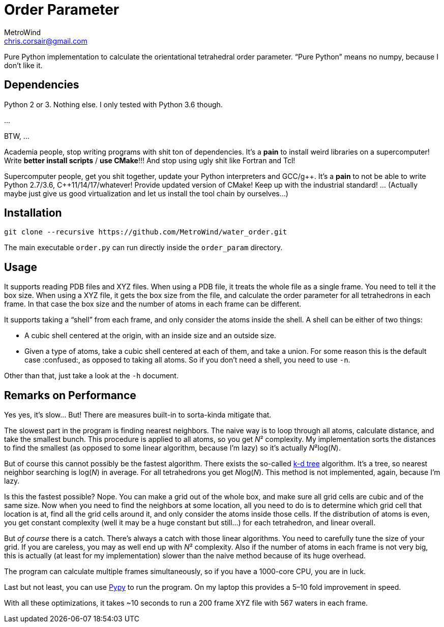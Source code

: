 = Order Parameter
MetroWind <chris.corsair@gmail.com>
:pp: ++

Pure Python implementation to calculate the orientational tetrahedral
order parameter. “Pure Python” means no numpy, because I don’t
like it.

== Dependencies

Python 2 or 3. Nothing else. I only tested with Python 3.6 though.

...

BTW, ...

Academia people, stop writing programs with shit ton of dependencies.
It’s a *pain* to install weird libraries on a supercomputer! Write
*better install scripts* / *use CMake*!!! And stop using ugly shit
like Fortran and Tcl!

Supercomputer people, get you shit together, update your Python
interpreters and GCC/g{pp}. It’s a *pain* to not be able to
write Python 2.7/3.6, C{pp}11/14/17/whatever! Provide updated
version of CMake! Keep up with the industrial standard! ... (Actually
maybe just give us good virtualization and let us install the tool
chain by ourselves...)

== Installation

----
git clone --recursive https://github.com/MetroWind/water_order.git
----

The main executable `order.py` can run directly inside the
`order_param` directory.

== Usage

It supports reading PDB files and XYZ files. When using a PDB file, it
treats the whole file as a single frame. You need to tell it the box
size. When using a XYZ file, it gets the box size from the file, and
calculate the order parameter for all tetrahedrons in each frame. In
that case the box size and the number of atoms in each frame can be
different.

It supports taking a “shell” from each frame, and only consider the
atoms inside the shell. A shell can be either of two things:

* A cubic shell centered at the origin, with an inside size and an
  outside size.
* Given a type of atoms, take a cubic shell centered at each of them,
  and take a union. For some reason this is the default case
  :confused:, as opposed to taking all atoms. So if you don’t need a
  shell, you need to use `-n`.

Other than that, just take a look at the `-h` document.

== Remarks on Performance

Yes yes, it’s slow... But! There are measures built-in to sorta-kinda
mitigate that.

The slowest part in the program is finding nearest neighbors. The
naive way is to loop through all atoms, calculate distance, and take
the smallest bunch. This procedure is applied to all atoms, so you get
_N_² complexity. My implementation sorts the distances to find the
smallest (as opposed to some linear algorithm, because I’m lazy) so
it’s actually _N_²log(_N_).

But of course this cannot possibly be the fastest algorithm. There
exists the so-called https://en.wikipedia.org/wiki/K-d_tree[k-d tree]
algorithm. It’s a tree, so nearest neighbor searching is log(_N_) in
average. For all tetrahedrons you get __N__log(_N_). This method is
not implemented, again, because I’m lazy.

Is this the fastest possible? Nope. You can make a grid out of the
whole box, and make sure all grid cells are cubic and of the same
size. Now when you need to find the neighbors at some location, all
you need to do is to determine which grid cell that location is at,
find all the grid cells around it, and only consider the atoms inside
those cells. If the distribution of atoms is even, you get constant
complexity (well it may be a huge constant but still...) for each
tetrahedron, and linear overall.

But _of course_ there is a catch. There’s always a catch with those
linear algorithms. You need to carefully tune the size of your grid.
If you are careless, you may as well end up with _N_² complexity. Also
if the number of atoms in each frame is not very big, this is actually
(at least for my implementation) slower than the naive method because
of its huge overhead.

The program can calculate multiple frames simultaneously, so if you
have a 1000-core CPU, you are in luck.

Last but not least, you can use http://pypy.org[Pypy] to run the
program. On my laptop this provides a 5–10 fold improvement in speed.

With all these optimizations, it takes ~10 seconds to run a 200 frame
XYZ file with 567 waters in each frame.
